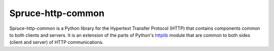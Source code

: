 .. admonition::
    :class: note
    ⚰️ **Dead:** This project is unmaintained.

##################
Spruce-http-common
##################

Spruce-http-common is a Python library for the Hypertext Transfer
Protocol (HTTP) that contains components common to both clients and
servers.  It is an extension of the parts of Python's httplib_ module
that are common to both sides (client and server) of HTTP
communications.


.. _httplib: http://docs.python.org/2/library/httplib.html
